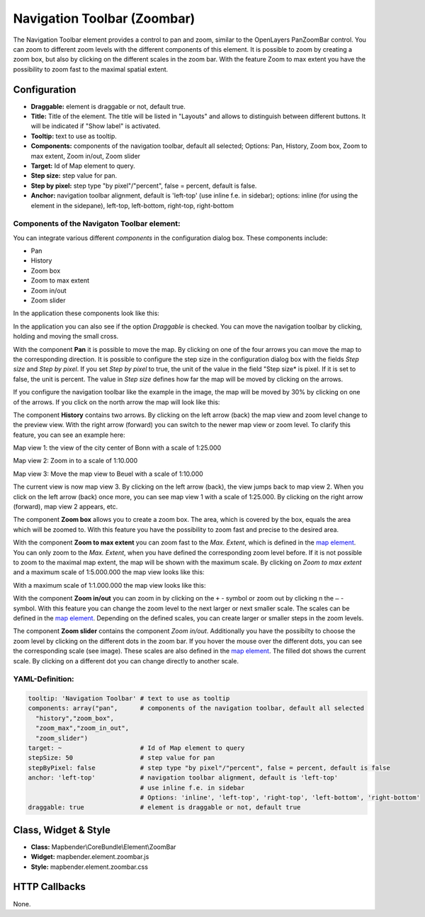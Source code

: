 .. _zoom_bar:

Navigation Toolbar (Zoombar)
******************************

The Navigation Toolbar element provides a control to pan and zoom, similar to the OpenLayers PanZoomBar control. You can zoom to different zoom levels with the different components of this element. It is possible to zoom by creating a zoom box, but also by clicking on the different scales in the zoom bar. With the feature Zoom to max extent you have the possibility to zoom fast to the maximal spatial extent.

.. image:: ../../../figures/de/zoom_bar.png
     :scale: 80

Configuration
=============

.. image:: ../../../figures/zoom_bar_configuration.png
     :scale: 80

* **Draggable:** element is draggable or not, default true.
* **Title:** Title of the element. The title will be listed in "Layouts" and allows to distinguish between different buttons. It will be indicated if "Show label" is activated.
* **Tooltip:** text to use as tooltip.
* **Components:** components of the navigation toolbar, default all selected; Options: Pan, History, Zoom box, Zoom to max extent, Zoom in/out, Zoom slider
* **Target:** Id of Map element to query.
* **Step size:** step value for pan.
* **Step by pixel:** step type "by pixel"/"percent", false = percent, default is false.
* **Anchor:** navigation toolbar alignment, default is 'left-top' (use inline f.e. in sidebar); options: inline (for using the element in the sidepane), left-top, left-bottom, right-top, right-bottom


Components of the Navigaton Toolbar element:
---------------------------------------------
You can integrate various different *components* in the configuration dialog box. These components include:

* Pan
* History
* Zoom box
* Zoom to max extent
* Zoom in/out
* Zoom slider

In the application these components look like this:

.. image:: ../../../figures/zoom_bar_features.png
     :scale: 80
 
In the application you can also see if the option *Draggable* is checked. You can move the navigation toolbar by clicking, holding and moving the small cross.

With the component **Pan** it is possible to move the map. By clicking on one of the four arrows you can move the map to the corresponding direction. It is possible to configure the step size in the configuration dialog box with the fields *Step size* and *Step by pixel*. If you set *Step by pixel* to true, the unit of the value in the field "Step size* is pixel. If it is set to false, the unit is percent. The value in *Step size* defines how far the map will be moved by clicking on the arrows. 

.. image:: ../../../figures/zoom_bar_example_step.png
     :scale: 80

If you configure the navigation toolbar like the example in the image, the map will be moved by 30% by clicking on one of the arrows. If you click on the north arrow the map will look like this:

.. image:: ../../../figures/de/navigationtoolbar_example_step_30percent.png
     :scale: 60

The component **History** contains two arrows. By clicking on the left arrow (back) the map view and zoom level change to the preview view. With the right arrow (forward) you can switch to the newer map view or zoom level. To clarify this feature, you can see an example here:

.. image:: ../../../figures/de/navigationtoolbar_example_history.png
     :scale: 60

Map view 1: the view of the city center of Bonn with a scale of 1:25.000
     
Map view 2: Zoom in to a scale of 1:10.000

Map view 3: Move the map view to Beuel with a scale of 1:10.000

The current view is now map view 3. By clicking on the left arrow (back), the view jumps back to map view 2. When you click on the left arrow (back) once more, you can see map view 1 with a scale of 1:25.000. By clicking on the right arrow (forward), map view 2 appears, etc.

The component **Zoom box** allows you to create a zoom box. The area, which is covered by the box, equals the area which will be zoomed to. With this feature you have the possibility to zoom fast and precise to the desired area.

.. image:: ../../../figures/de/navigationtoolbar_example_zoombox.png
     :scale: 60

With the component **Zoom to max extent** you can zoom fast to the *Max. Extent*, which is defined in the `map element <map.html>`_. You can only zoom to the *Max. Extent*, when you have defined the corresponding zoom level before. If it is not possible to zoom to the maximal map extent, the map will be shown with the maximum scale.
By clicking on *Zoom to max extent* and a maximum scale of 1:5.000.000 the map view looks like this:

.. image:: ../../../figures/de/navigationtoolbar_example_maxextent_5mio.png
     :scale: 60

With a maximum scale of 1:1.000.000 the map view looks like this:

.. image:: ../../../figures/de/navigationtoolbar_example_maxextent_1mio.png
     :scale: 60

With the component **Zoom in/out** you can zoom in by clicking on the ``+`` - symbol or zoom out by clicking n the ``–`` - symbol. With this feature you can change the zoom level to the next larger or next smaller scale. The scales can be defined in the `map element <map.html>`_. Depending on the defined scales, you can create larger or smaller steps in the zoom levels.  

.. image:: ../../../figures/de/navigationtoolbar_example_zoominout.png
     :scale: 80

The component **Zoom slider** contains the component *Zoom in/out*. Additionally you have the possibilty to choose the zoom level by clicking on the different dots in the zoom bar. If you hover the mouse over the different dots, you can see the corresponding scale (see image). These scales are also defined in the `map element <map.html>`_. The filled dot shows the current scale. By clicking on a different dot you can change directly to another scale.

.. image:: ../../../figures/de/navigationtoolbar_example_zoomslider.png
     :scale: 80


YAML-Definition:
----------------

.. code-block:: yaml

   tooltip: 'Navigation Toolbar' # text to use as tooltip
   components: array("pan",      # components of the navigation toolbar, default all selected
     "history","zoom_box",
     "zoom_max","zoom_in_out",
     "zoom_slider")
   target: ~                     # Id of Map element to query
   stepSize: 50                  # step value for pan 
   stepByPixel: false            # step type "by pixel"/"percent", false = percent, default is false
   anchor: 'left-top'            # navigation toolbar alignment, default is 'left-top' 
                                 # use inline f.e. in sidebar
                                 # Options: 'inline', 'left-top', 'right-top', 'left-bottom', 'right-bottom'
   draggable: true               # element is draggable or not, default true

Class, Widget & Style
============================

* **Class:** Mapbender\\CoreBundle\\Element\\ZoomBar
* **Widget:** mapbender.element.zoombar.js
* **Style:** mapbender.element.zoombar.css

HTTP Callbacks
==============

None.
